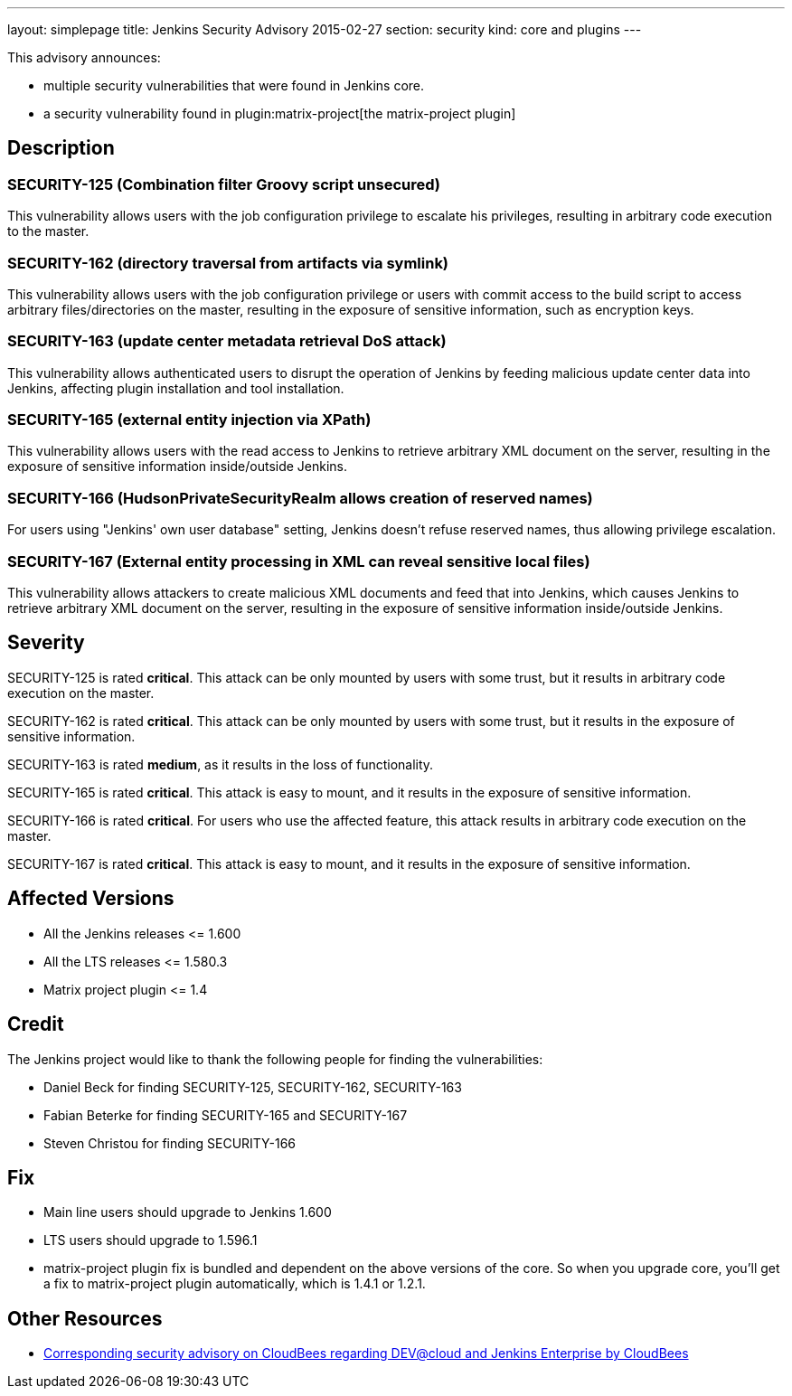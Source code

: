 ---
layout: simplepage
title: Jenkins Security Advisory 2015-02-27
section: security
kind: core and plugins
---

This advisory announces:

* multiple security vulnerabilities that were found in Jenkins core.
* a security vulnerability found in plugin:matrix-project[the matrix-project plugin]


== Description
=== SECURITY-125 (Combination filter Groovy script unsecured)
This vulnerability allows users with the job configuration privilege to escalate his privileges, resulting in arbitrary code execution to the master.

=== SECURITY-162 (directory traversal from artifacts via symlink)
This vulnerability allows users with the job configuration privilege or users with commit access to the build script to access arbitrary files/directories on the master, resulting in the exposure of sensitive information, such as encryption keys.

=== SECURITY-163 (update center metadata retrieval DoS attack)
This vulnerability allows authenticated users to disrupt the operation of Jenkins by feeding malicious update center data into Jenkins, affecting plugin installation and tool installation.

=== SECURITY-165 (external entity injection via XPath)
This vulnerability allows users with the read access to Jenkins to retrieve arbitrary XML document on the server, resulting in the exposure of sensitive information inside/outside Jenkins.

=== SECURITY-166 (HudsonPrivateSecurityRealm allows creation of reserved names)
For users using "Jenkins' own user database" setting, Jenkins doesn't refuse reserved names, thus allowing privilege escalation.

=== SECURITY-167 (External entity processing in XML can reveal sensitive local files)
This vulnerability allows attackers to create malicious XML documents and feed that into Jenkins, which causes Jenkins to retrieve arbitrary XML document on the server, resulting in the exposure of sensitive information inside/outside Jenkins.


== Severity
SECURITY-125 is rated *critical*. This attack can be only mounted by users with some trust, but it results in arbitrary code execution on the master.

SECURITY-162 is rated *critical*. This attack can be only mounted by users with some trust, but it results in the exposure of sensitive information.

SECURITY-163 is rated *medium*, as it results in the loss of functionality.

SECURITY-165 is rated *critical*. This attack is easy to mount, and it results in the exposure of sensitive information.

SECURITY-166 is rated *critical*. For users who use the affected feature, this attack results in arbitrary code execution on the master.

SECURITY-167 is rated *critical*. This attack is easy to mount, and it results in the exposure of sensitive information.


== Affected Versions
* All the Jenkins releases \<= 1.600
* All the LTS releases \<= 1.580.3
* Matrix project plugin \<= 1.4

== Credit
The Jenkins project would like to thank the following people for finding the vulnerabilities:

* Daniel Beck for finding SECURITY-125, SECURITY-162, SECURITY-163
* Fabian Beterke for finding SECURITY-165 and SECURITY-167
* Steven Christou for finding SECURITY-166

== Fix
* Main line users should upgrade to Jenkins 1.600
* LTS users should upgrade to 1.596.1
* matrix-project plugin fix is bundled and dependent on the above versions of the core. So when you upgrade core, you'll get a fix to matrix-project plugin automatically, which is 1.4.1 or 1.2.1.

== Other Resources
* link:https://www.cloudbees.com/jenkins-security-advisory-2015-02-27[Corresponding security advisory on CloudBees regarding DEV@cloud and Jenkins Enterprise by CloudBees]